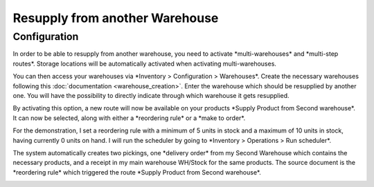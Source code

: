 ===============================
Resupply from another Warehouse
===============================

Configuration
=============

In order to be able to resupply from another warehouse, you need to
activate \*multi-warehouses\* and \*multi-step routes\*. Storage
locations will be automatically activated when activating
multi-warehouses.

.. image:: media/virtual_warehouses_01.png
   :align: center

You can then access your warehouses via \*Inventory > Configuration >
Warehouses\*. Create the necessary warehouses following this
:doc:`documentation <warehouse_creation>`.
Enter the warehouse which should be resupplied by another one. You will
have the possibility to directly indicate through which warehouse it
gets resupplied.

.. image:: media/virtual_warehouses_02.png
   :align: center

By activating this option, a new route will now be available on your
products \*Supply Product from Second warehouse\*. It can now be
selected, along with either a \*reordering rule\* or a \*make to
order\*.

.. image:: media/virtual_warehouses_03.png
   :align: center

For the demonstration, I set a reordering rule with a minimum of 5 units
in stock and a maximum of 10 units in stock, having currently 0 units on
hand. I will run the scheduler by going to \*Inventory > Operations >
Run scheduler\*.

.. image:: media/virtual_warehouses_04.png
   :align: center

The system automatically creates two pickings, one \*delivery order\*
from my Second Warehouse which contains the necessary products, and a
receipt in my main warehouse WH/Stock for the same products. The source
document is the \*reordering rule\* which triggered the route \*Supply
Product from Second warehouse\*.

.. image:: media/virtual_warehouses_05.png
   :align: center

.. image:: media/virtual_warehouses_06.png
   :align: center

.. image:: media/virtual_warehouses_07.png
   :align: center
